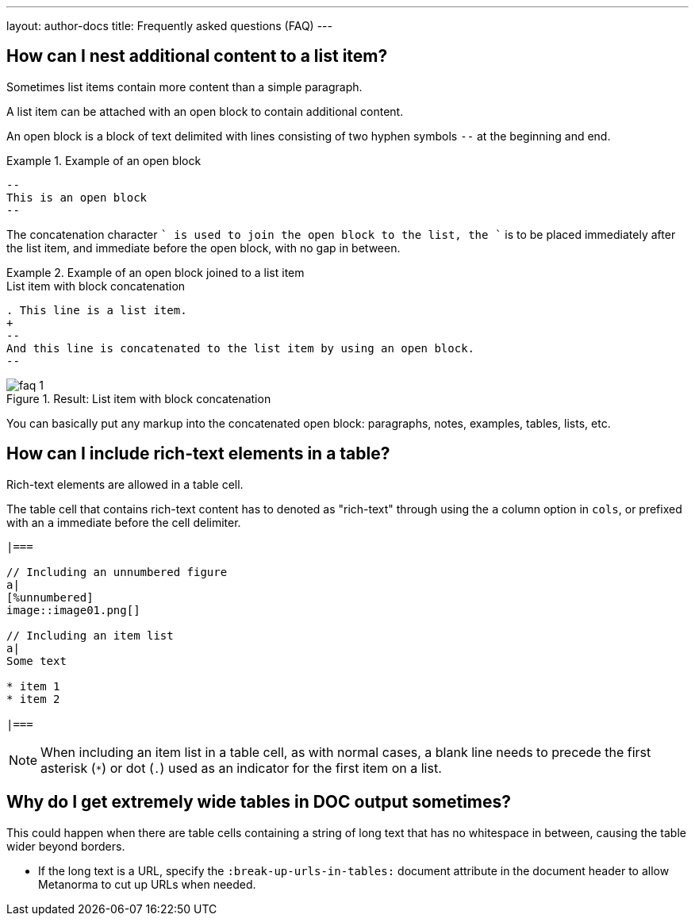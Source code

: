 ---
layout: author-docs
title: Frequently asked questions (FAQ)
---

== How can I nest additional content to a list item?

Sometimes list items contain more content than a simple paragraph.

A list item can be attached with an open block to contain additional content.

An open block is a block of text delimited with lines consisting of two hyphen
symbols `--` at the beginning and end.

.Example of an open block
====
[source,adoc]
----
--
This is an open block
--
----
====

The concatenation character `+` is used to join the open block to the list,
the `+` is to be placed immediately after the list item, and immediate before
the open block, with no gap in between.

.Example of an open block joined to a list item
====
[source,adoc]
.List item with block concatenation
----
. This line is a list item.
+
--
And this line is concatenated to the list item by using an open block.
--
----

.Result: List item with block concatenation
image::images/faq-1.png[]
====

You can basically put any markup into the concatenated open block: paragraphs,
notes, examples, tables, lists, etc.


== How can I include rich-text elements in a table?

Rich-text elements are allowed in a table cell.

The table cell that contains rich-text content has to denoted as "rich-text"
through using the `a` column option in `cols`, or prefixed with an `a` immediate
before the cell delimiter.

[source,asciidoc]
----
|===

// Including an unnumbered figure
a|
[%unnumbered]
image::image01.png[]

// Including an item list
a|
Some text

* item 1
* item 2

|===
----

NOTE: When including an item list in a table cell, as with normal cases, a blank
line needs to precede the first asterisk (`*`) or dot (`.`) used as an indicator
for the first item on a list.


== Why do I get extremely wide tables in DOC output sometimes?

This could happen when there are table cells containing a string of long text
that has no whitespace in between, causing the table wider beyond borders.

* If the long text is a URL, specify the `:break-up-urls-in-tables:` document
attribute in the document header to allow Metanorma to cut up URLs when needed.

